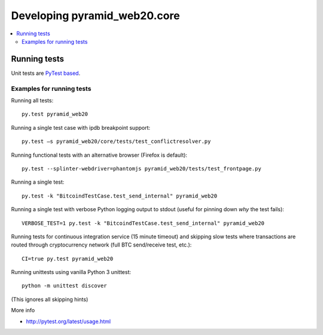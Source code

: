 ================================
Developing pyramid_web20.core
================================

.. contents:: :local:


Running tests
--------------

Unit tests are `PyTest based <http://pytest.org/>`_.

Examples for running tests
+++++++++++++++++++++++++++

Running all tests::

    py.test pyramid_web20

Running a single test case with ipdb breakpoint support::

    py.test –s pyramid_web20/core/tests/test_conflictresolver.py

Running functional tests with an alternative browser (Firefox is default)::

    py.test --splinter-webdriver=phantomjs pyramid_web20/tests/test_frontpage.py

Running a single test::

    py.test -k "BitcoindTestCase.test_send_internal" pyramid_web20

Running a single test with verbose Python logging output to stdout (useful for pinning down *why* the test fails)::

    VERBOSE_TEST=1 py.test -k "BitcoindTestCase.test_send_internal" pyramid_web20

Running tests for continuous integration service (15 minute timeout) and skipping slow tests where transactions are routed through cryptocurrency network (full BTC send/receive test, etc.)::

    CI=true py.test pyramid_web20

Running unittests using vanilla Python 3 unittest::

    python -m unittest discover

(This ignores all skipping hints)

More info

* http://pytest.org/latest/usage.html

